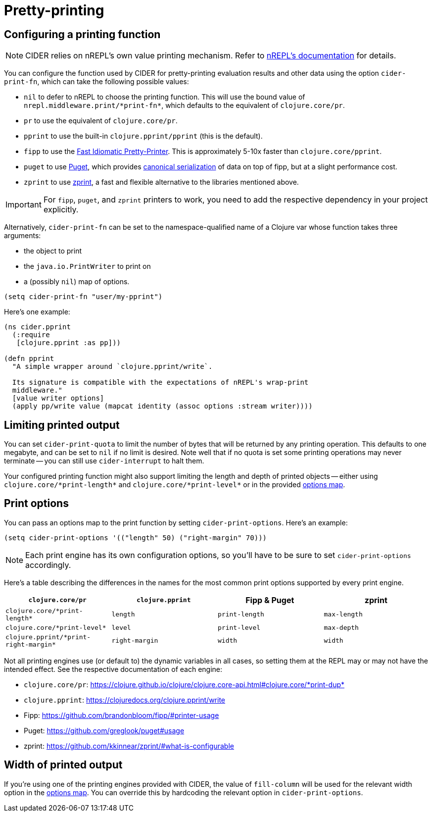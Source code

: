 = Pretty-printing

== Configuring a printing function

NOTE: CIDER relies on nREPL's own value printing mechanism. Refer to
https://nrepl.org/nrepl/usage/misc.html#pretty_printing[nREPL's documentation]
for details.

You can configure the function used by CIDER for pretty-printing evaluation
results and other data using the option `cider-print-fn`, which can take the
following possible values:

* `nil` to defer to nREPL to choose the printing function. This will use the
bound value of `+nrepl.middleware.print/*print-fn*+`, which defaults to the
equivalent of `clojure.core/pr`.
* `pr` to use the equivalent of `clojure.core/pr`.
* `pprint` to use the built-in `clojure.pprint/pprint` (this is the default).
* `fipp` to use the https://github.com/brandonbloom/fipp[Fast Idiomatic
Pretty-Printer]. This is approximately 5-10x faster than `clojure.core/pprint`.
* `puget` to use https://github.com/greglook/puget[Puget], which provides
https://github.com/greglook/puget#canonical-representation[canonical serialization]
of data on top of fipp, but at a slight performance cost.
* `zprint` to use https://github.com/kkinnear/zprint[zprint], a fast and
flexible alternative to the libraries mentioned above.

IMPORTANT: For `fipp`, `puget`, and `zprint` printers to work, you need to add the
respective dependency in your project explicitly.

Alternatively, `cider-print-fn` can be set to the namespace-qualified name of a
Clojure var whose function takes three arguments:

* the object to print
* the `java.io.PrintWriter` to print on
* a (possibly `nil`) map of options.

[source,lisp]
----
(setq cider-print-fn "user/my-pprint")
----

Here's one example:

[source,clojure]
----
(ns cider.pprint
  (:require
   [clojure.pprint :as pp]))

(defn pprint
  "A simple wrapper around `clojure.pprint/write`.

  Its signature is compatible with the expectations of nREPL's wrap-print
  middleware."
  [value writer options]
  (apply pp/write value (mapcat identity (assoc options :stream writer))))
----

== Limiting printed output

You can set `cider-print-quota` to limit the number of bytes that will be
returned by any printing operation. This defaults to one megabyte, and can be
set to `nil` if no limit is desired. Note well that if no quota is set some
printing operations may never terminate -- you can still use `cider-interrupt` to
halt them.

Your configured printing function might also support limiting the length and
depth of printed objects -- either using `+clojure.core/*print-length*+` and
`+clojure.core/*print-level*+` or in the provided <<print-options,options map>>.

== Print options

You can pass an options map to the print function by setting `cider-print-options`. Here's an example:

[source,lisp]
----
(setq cider-print-options '(("length" 50) ("right-margin" 70)))
----

NOTE: Each print engine has its own configuration options, so you'll have to be sure to set `cider-print-options` accordingly.

Here's a table describing the differences in the names for the most common print
options supported by every print engine.

|===
| `clojure.core/pr` | `clojure.pprint` | Fipp & Puget | zprint

| `+clojure.core/*print-length*+`
| `length`
| `print-length`
| `max-length`

| `+clojure.core/*print-level*+`
| `level`
| `print-level`
| `max-depth`

| `+clojure.pprint/*print-right-margin*+`
| `right-margin`
| `width`
| `width`
|===

Not all printing engines use (or default to) the dynamic variables in all cases,
so setting them at the REPL may or may not have the intended effect. See the
respective documentation of each engine:

* `clojure.core/pr`: https://clojure.github.io/clojure/clojure.core-api.html#clojure.core/+*print-dup*+
* `clojure.pprint`: https://clojuredocs.org/clojure.pprint/write
* Fipp: https://github.com/brandonbloom/fipp/#printer-usage
* Puget: https://github.com/greglook/puget#usage
* zprint: https://github.com/kkinnear/zprint/#what-is-configurable

== Width of printed output

If you're using one of the printing engines provided with CIDER, the value of
`fill-column` will be used for the relevant width option in the <<print-options,options
map>>. You can override this by hardcoding the relevant option in
`cider-print-options`.
